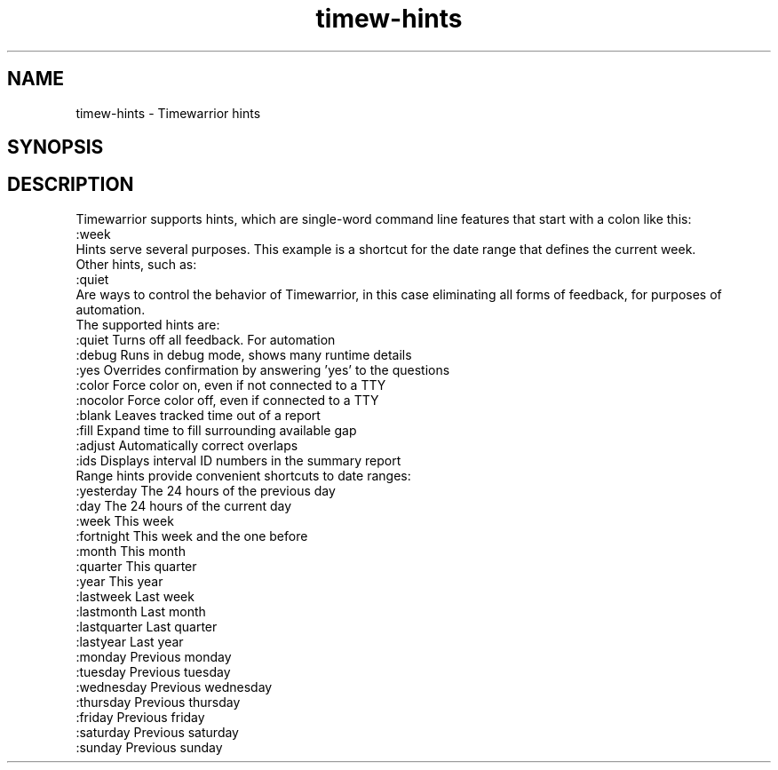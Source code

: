 .TH timew-hints 7 "2020-05-04" "timew 1.3.0" "User Manuals"
.
.SH NAME
timew-hints \- Timewarrior hints
.
.SH SYNOPSIS
.
.SH DESCRIPTION
Timewarrior supports hints, which are single-word command line features that start with a colon like this:
.
  :week
.br
Hints serve several purposes.
This example is a shortcut for the date range that defines the current week.
.br
Other hints, such as:
.
  :quiet
.br
Are ways to control the behavior of Timewarrior, in this case eliminating all forms of feedback, for purposes of automation.
.br
The supported hints are:
.
  :quiet         Turns off all feedback. For automation
  :debug         Runs in debug mode, shows many runtime details
  :yes           Overrides confirmation by answering 'yes' to the questions
.
  :color         Force color on, even if not connected to a TTY
  :nocolor       Force color off, even if connected to a TTY
  :blank         Leaves tracked time out of a report
  :fill          Expand time to fill surrounding available gap
  :adjust        Automatically correct overlaps
  :ids           Displays interval ID numbers in the summary report
.br
Range hints provide convenient shortcuts to date ranges:
.
  :yesterday     The 24 hours of the previous day
  :day           The 24 hours of the current day
  :week          This week
  :fortnight     This week and the one before
  :month         This month
  :quarter       This quarter
  :year          This year
  :lastweek      Last week
  :lastmonth     Last month
  :lastquarter   Last quarter
  :lastyear      Last year
  :monday        Previous monday
  :tuesday       Previous tuesday
  :wednesday     Previous wednesday
  :thursday      Previous thursday
  :friday        Previous friday
  :saturday      Previous saturday
  :sunday        Previous sunday
